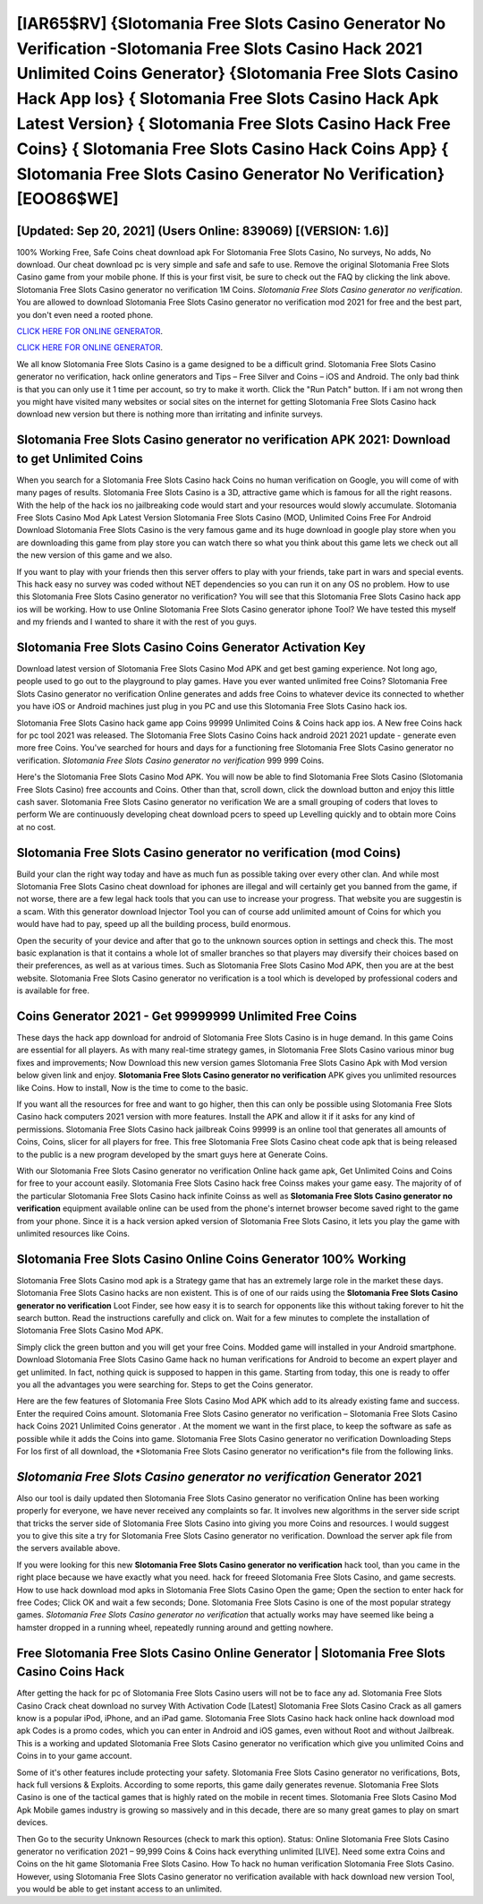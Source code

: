 [IAR65$RV]   {Slotomania Free Slots Casino Generator No Verification -Slotomania Free Slots Casino Hack 2021 Unlimited Coins Generator}  {Slotomania Free Slots Casino Hack App Ios}  { Slotomania Free Slots Casino Hack Apk Latest Version}  { Slotomania Free Slots Casino Hack Free Coins}  { Slotomania Free Slots Casino Hack Coins App}  { Slotomania Free Slots Casino Generator No Verification} [EOO86$WE]
=========

[Updated: Sep 20, 2021] (Users Online: 839069) [(VERSION: 1.6)]
---------

100% Working Free, Safe Coins cheat download apk For Slotomania Free Slots Casino, No surveys, No adds, No download.  Our cheat download pc is very simple and safe and safe to use.  Remove the original Slotomania Free Slots Casino game from your mobile phone.  If this is your first visit, be sure to check out the FAQ by clicking the link above.  Slotomania Free Slots Casino generator no verification 1M Coins. *Slotomania Free Slots Casino generator no verification*.  You are allowed to download Slotomania Free Slots Casino generator no verification mod 2021 for free and the best part, you don't even need a rooted phone.

`CLICK HERE FOR ONLINE GENERATOR`_.

.. _CLICK HERE FOR ONLINE GENERATOR: http://maxdld.xyz/8f0cded

`CLICK HERE FOR ONLINE GENERATOR`_.

.. _CLICK HERE FOR ONLINE GENERATOR: http://maxdld.xyz/8f0cded

We all know Slotomania Free Slots Casino is a game designed to be a difficult grind.  Slotomania Free Slots Casino generator no verification, hack online generators and Tips – Free Silver and Coins – iOS and Android. The only bad think is that you can only use it 1 time per account, so try to make it worth. Click the "Run Patch" button.  If i am not wrong then you might have visited many websites or social sites on the internet for getting Slotomania Free Slots Casino hack download new version but there is nothing more than irritating and infinite surveys.

Slotomania Free Slots Casino generator no verification APK 2021: Download to get Unlimited Coins
---------

When you search for a Slotomania Free Slots Casino hack Coins no human verification on Google, you will come of with many pages of results. Slotomania Free Slots Casino is a 3D, attractive game which is famous for all the right reasons.  With the help of the hack ios no jailbreaking code would start and your resources would slowly accumulate. Slotomania Free Slots Casino Mod Apk Latest Version Slotomania Free Slots Casino (MOD, Unlimited Coins Free For Android Download Slotomania Free Slots Casino is the very famous game and its huge download in google play store when you are downloading this game from play store you can watch there so what you think about this game lets we check out all the new version of this game and we also.

If you want to play with your friends then this server offers to play with your friends, take part in wars and special events.  This hack easy no survey was coded without NET dependencies so you can run it on any OS no problem. How to use this Slotomania Free Slots Casino generator no verification?  You will see that this Slotomania Free Slots Casino hack app ios will be working. How to use Online Slotomania Free Slots Casino generator iphone Tool? We have tested this myself and my friends and I wanted to share it with the rest of you guys.


Slotomania Free Slots Casino Coins Generator Activation Key
---------

Download latest version of Slotomania Free Slots Casino Mod APK and get best gaming experience.  Not long ago, people used to go out to the playground to play games.  Have you ever wanted unlimited free Coins?  Slotomania Free Slots Casino generator no verification Online generates and adds free Coins to whatever device its connected to whether you have iOS or Android machines just plug in you PC and use this Slotomania Free Slots Casino hack ios.

Slotomania Free Slots Casino hack game app Coins 99999 Unlimited Coins & Coins hack app ios.  A New free Coins hack for pc tool 2021 was released.  The Slotomania Free Slots Casino Coins hack android 2021 2021 update - generate even more free Coins.  You've searched for hours and days for a functioning free Slotomania Free Slots Casino generator no verification. *Slotomania Free Slots Casino generator no verification* 999 999 Coins.

Here's the Slotomania Free Slots Casino Mod APK.  You will now be able to find Slotomania Free Slots Casino (Slotomania Free Slots Casino) free accounts and Coins.  Other than that, scroll down, click the download button and enjoy this little cash saver. Slotomania Free Slots Casino generator no verification We are a small grouping of coders that loves to perform We are continuously developing cheat download pcers to speed up Levelling quickly and to obtain more Coins at no cost.

Slotomania Free Slots Casino generator no verification (mod Coins)
---------

Build your clan the right way today and have as much fun as possible taking over every other clan. And while most Slotomania Free Slots Casino cheat download for iphones are illegal and will certainly get you banned from the game, if not worse, there are a few legal hack tools that you can use to increase your progress. That website you are suggestin is a scam. With this generator download Injector Tool you can of course add unlimited amount of Coins for which you would have had to pay, speed up all the building process, build enormous.

Open the security of your device and after that go to the unknown sources option in settings and check this.  The most basic explanation is that it contains a whole lot of smaller branches so that players may diversify their choices based on their preferences, as well as at various times. Such as Slotomania Free Slots Casino Mod APK, then you are at the best website.  Slotomania Free Slots Casino generator no verification is a tool which is developed by professional coders and is available for free.

Coins Generator 2021 - Get 99999999 Unlimited Free Coins
---------

These days the hack app download for android of Slotomania Free Slots Casino is in huge demand.  In this game Coins are essential for all players.  As with many real-time strategy games, in Slotomania Free Slots Casino various minor bug fixes and improvements; Now Download this new version games Slotomania Free Slots Casino Apk with Mod version below given link and enjoy. **Slotomania Free Slots Casino generator no verification** APK gives you unlimited resources like Coins. How to install, Now is the time to come to the basic.

If you want all the resources for free and want to go higher, then this can only be possible using Slotomania Free Slots Casino hack computers 2021 version with more features. Install the APK and allow it if it asks for any kind of permissions.  Slotomania Free Slots Casino hack jailbreak Coins 99999 is an online tool that generates all amounts of Coins, Coins, slicer for all players for free. This free Slotomania Free Slots Casino cheat code apk that is being released to the public is a new program developed by the smart guys here at Generate Coins.

With our Slotomania Free Slots Casino generator no verification Online hack game apk, Get Unlimited Coins and Coins for free to your account easily. Slotomania Free Slots Casino hack free Coinss makes your game easy.  The majority of of the particular Slotomania Free Slots Casino hack infinite Coinss as well as **Slotomania Free Slots Casino generator no verification** equipment available online can be used from the phone's internet browser become saved right to the game from your phone.  Since it is a hack version apked version of Slotomania Free Slots Casino, it lets you play the game with unlimited resources like Coins.

Slotomania Free Slots Casino Online Coins Generator 100% Working
---------

Slotomania Free Slots Casino mod apk is a Strategy game that has an extremely large role in the market these days.  Slotomania Free Slots Casino hacks are non existent. This is of one of our raids using the **Slotomania Free Slots Casino generator no verification** Loot Finder, see how easy it is to search for opponents like this without taking forever to hit the search button.  Read the instructions carefully and click on. Wait for a few minutes to complete the installation of Slotomania Free Slots Casino Mod APK.

Simply click the green button and you will get your free Coins. Modded game will installed in your Android smartphone. Download Slotomania Free Slots Casino Game hack no human verifications for Android to become an expert player and get unlimited.  In fact, nothing quick is supposed to happen in this game.  Starting from today, this one is ready to offer you all the advantages you were searching for.  Steps to get the Coins generator.

Here are the few features of Slotomania Free Slots Casino Mod APK which add to its already existing fame and success.  Enter the required Coins amount.  Slotomania Free Slots Casino generator no verification – Slotomania Free Slots Casino hack Coins 2021 Unlimited Coins generator . At the moment we want in the first place, to keep the software as safe as possible while it adds the Coins into game. Slotomania Free Slots Casino generator no verification Downloading Steps For Ios first of all download, the *Slotomania Free Slots Casino generator no verification*s file from the following links.

*Slotomania Free Slots Casino generator no verification* Generator 2021
---------

Also our tool is daily updated then Slotomania Free Slots Casino generator no verification Online has been working properly for everyone, we have never received any complaints so far. It involves new algorithms in the server side script that tricks the server side of Slotomania Free Slots Casino into giving you more Coins and resources. I would suggest you to give this site a try for Slotomania Free Slots Casino generator no verification.  Download the server apk file from the servers available above.

If you were looking for this new **Slotomania Free Slots Casino generator no verification** hack tool, than you came in the right place because we have exactly what you need.  hack for freeed Slotomania Free Slots Casino, and game secrests.  How to use hack download mod apks in Slotomania Free Slots Casino Open the game; Open the section to enter hack for free Codes; Click OK and wait a few seconds; Done. Slotomania Free Slots Casino is one of the most popular strategy games. *Slotomania Free Slots Casino generator no verification* that actually works may have seemed like being a hamster dropped in a running wheel, repeatedly running around and getting nowhere.

Free Slotomania Free Slots Casino Online Generator | Slotomania Free Slots Casino Coins Hack
---------

After getting the hack for pc of Slotomania Free Slots Casino users will not be to face any ad. Slotomania Free Slots Casino Crack cheat download no survey With Activation Code [Latest] Slotomania Free Slots Casino Crack as all gamers know is a popular iPod, iPhone, and an iPad game.  Slotomania Free Slots Casino hack hack online hack download mod apk Codes is a promo codes, which you can enter in Android and iOS games, even without Root and without Jailbreak.  This is a working and updated ‎Slotomania Free Slots Casino generator no verification which give you unlimited Coins and Coins in to your game account.

Some of it's other features include protecting your safety.  Slotomania Free Slots Casino generator no verifications, Bots, hack full versions & Exploits.  According to some reports, this game daily generates revenue. Slotomania Free Slots Casino is one of the tactical games that is highly rated on the mobile in recent times.  Slotomania Free Slots Casino Mod Apk Mobile games industry is growing so massively and in this decade, there are so many great games to play on smart devices.

Then Go to the security Unknown Resources (check to mark this option).  Status: Online Slotomania Free Slots Casino generator no verification 2021 – 99,999 Coins & Coins hack everything unlimited [LIVE]. Need some extra Coins and Coins on the hit game Slotomania Free Slots Casino.  How To hack no human verification Slotomania Free Slots Casino.  However, using Slotomania Free Slots Casino generator no verification available with hack download new version Tool, you would be able to get instant access to an unlimited.